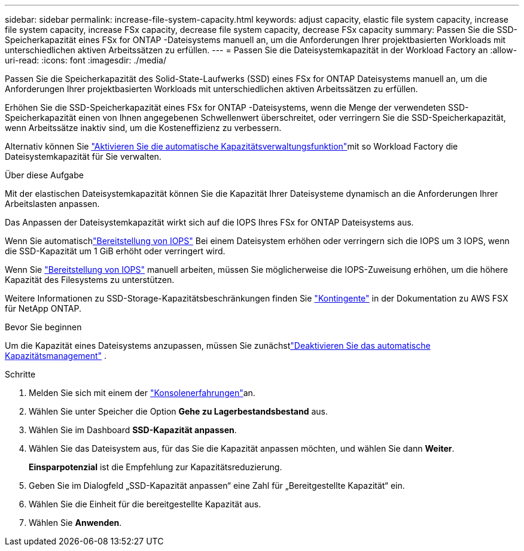 ---
sidebar: sidebar 
permalink: increase-file-system-capacity.html 
keywords: adjust capacity, elastic file system capacity, increase file system capacity, increase FSx capacity, decrease file system capacity, decrease FSx capacity 
summary: Passen Sie die SSD-Speicherkapazität eines FSx for ONTAP -Dateisystems manuell an, um die Anforderungen Ihrer projektbasierten Workloads mit unterschiedlichen aktiven Arbeitssätzen zu erfüllen. 
---
= Passen Sie die Dateisystemkapazität in der Workload Factory an
:allow-uri-read: 
:icons: font
:imagesdir: ./media/


[role="lead"]
Passen Sie die Speicherkapazität des Solid-State-Laufwerks (SSD) eines FSx for ONTAP Dateisystems manuell an, um die Anforderungen Ihrer projektbasierten Workloads mit unterschiedlichen aktiven Arbeitssätzen zu erfüllen.

Erhöhen Sie die SSD-Speicherkapazität eines FSx for ONTAP -Dateisystems, wenn die Menge der verwendeten SSD-Speicherkapazität einen von Ihnen angegebenen Schwellenwert überschreitet, oder verringern Sie die SSD-Speicherkapazität, wenn Arbeitssätze inaktiv sind, um die Kosteneffizienz zu verbessern.

Alternativ können Sie link:enable-auto-capacity-management.html["Aktivieren Sie die automatische Kapazitätsverwaltungsfunktion"]mit so Workload Factory die Dateisystemkapazität für Sie verwalten.

.Über diese Aufgabe
Mit der elastischen Dateisystemkapazität können Sie die Kapazität Ihrer Dateisysteme dynamisch an die Anforderungen Ihrer Arbeitslasten anpassen.

Das Anpassen der Dateisystemkapazität wirkt sich auf die IOPS Ihres FSx for ONTAP Dateisystems aus.

Wenn Sie automatischlink:provision-iops.html["Bereitstellung von IOPS"] Bei einem Dateisystem erhöhen oder verringern sich die IOPS um 3 IOPS, wenn die SSD-Kapazität um 1 GiB erhöht oder verringert wird.

Wenn Sie link:provision-iops.html["Bereitstellung von IOPS"] manuell arbeiten, müssen Sie möglicherweise die IOPS-Zuweisung erhöhen, um die höhere Kapazität des Filesystems zu unterstützen.

Weitere Informationen zu SSD-Storage-Kapazitätsbeschränkungen finden Sie link:https://docs.aws.amazon.com/fsx/latest/ONTAPGuide/limits.html["Kontingente"^] in der Dokumentation zu AWS FSX für NetApp ONTAP.

.Bevor Sie beginnen
Um die Kapazität eines Dateisystems anzupassen, müssen Sie zunächstlink:enable-auto-capacity-management.html["Deaktivieren Sie das automatische Kapazitätsmanagement"] .

.Schritte
. Melden Sie sich mit einem der link:https://docs.netapp.com/us-en/workload-setup-admin/console-experiences.html["Konsolenerfahrungen"^]an.
. Wählen Sie unter Speicher die Option *Gehe zu Lagerbestandsbestand* aus.
. Wählen Sie im Dashboard *SSD-Kapazität anpassen*.
. Wählen Sie das Dateisystem aus, für das Sie die Kapazität anpassen möchten, und wählen Sie dann *Weiter*.
+
*Einsparpotenzial* ist die Empfehlung zur Kapazitätsreduzierung.

. Geben Sie im Dialogfeld „SSD-Kapazität anpassen“ eine Zahl für „Bereitgestellte Kapazität“ ein.
. Wählen Sie die Einheit für die bereitgestellte Kapazität aus.
. Wählen Sie *Anwenden*.

